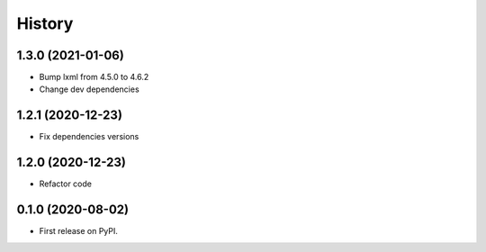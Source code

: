 =======
History
=======

1.3.0 (2021-01-06)
------------------

* Bump lxml from 4.5.0 to 4.6.2

* Change dev dependencies

1.2.1 (2020-12-23)
------------------

* Fix dependencies versions

1.2.0 (2020-12-23)
------------------

* Refactor code

0.1.0 (2020-08-02)
------------------

* First release on PyPI.

